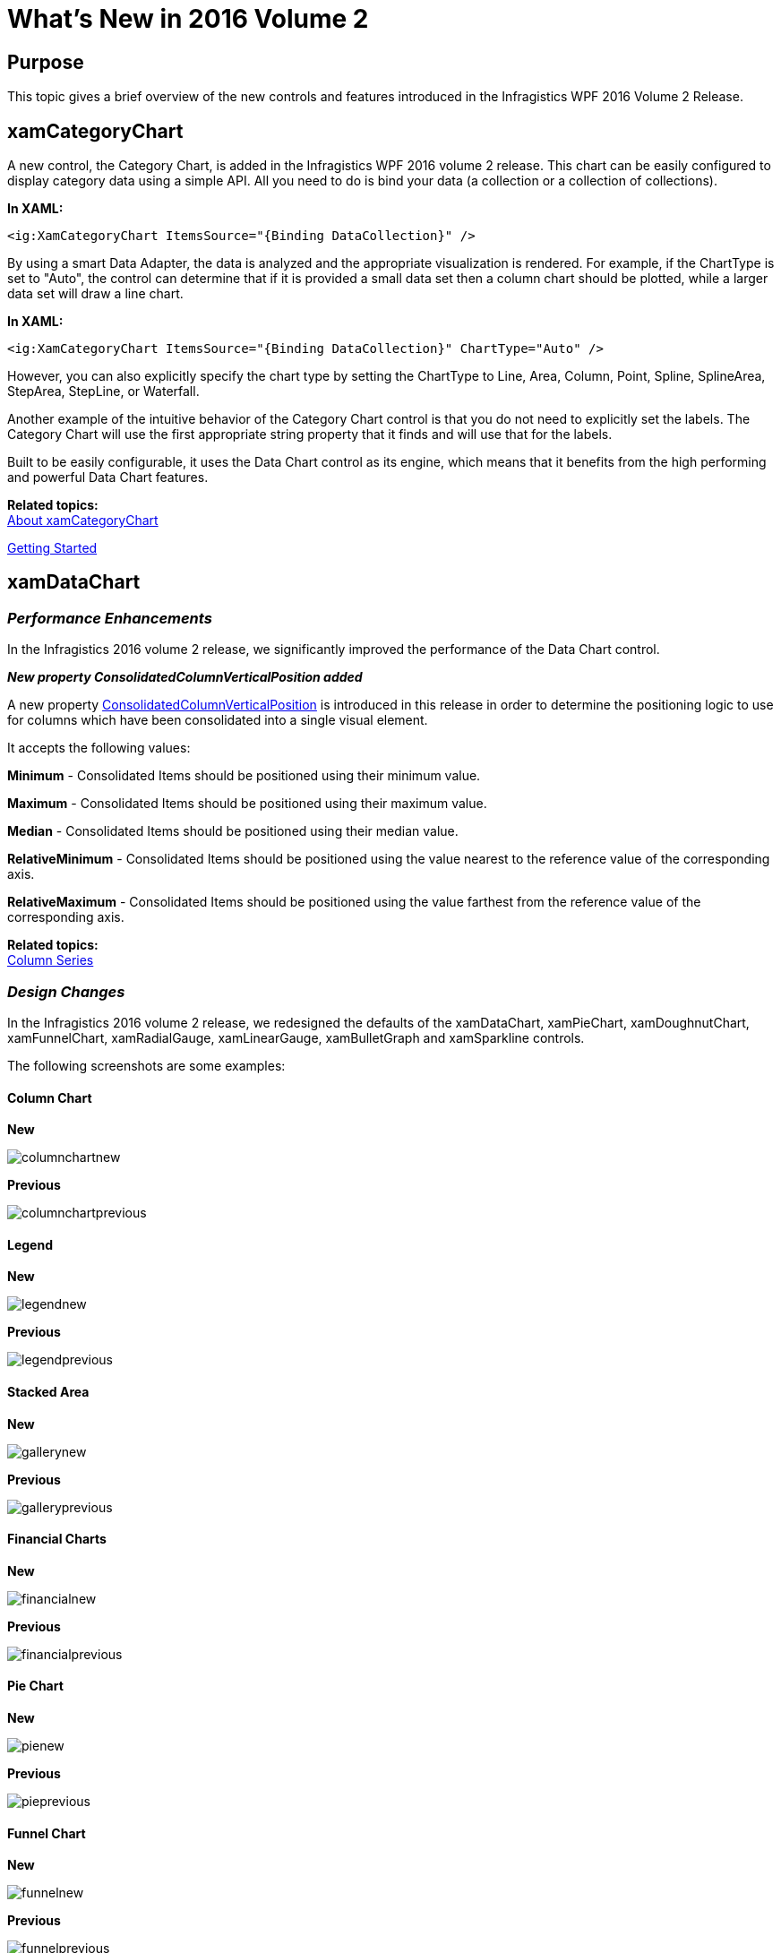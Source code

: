 ﻿////
|metadata|
{
    "name": "whats-new-in-2016-volume-2",
    "controlName": [""],
    "tags": [],
    "guid": "c8fc4210-e08d-4f52-a9bd-ef7e8eb4b1d8","buildFlags": [],
    "createdOn": "2016-06-02T11:34:48.574014Z"
}
|metadata|
////

= What's New in 2016 Volume 2

== Purpose

This topic gives a brief overview of the new controls and features introduced in the Infragistics WPF 2016 Volume 2 Release.

== xamCategoryChart


A new control, the Category Chart, is added in the Infragistics WPF 2016 volume 2 release. This chart can be easily configured to display category data using a simple API. All you need to do is bind your data (a collection or a collection of collections).

*In XAML:*

----
<ig:XamCategoryChart ItemsSource="{Binding DataCollection}" />
----

By using a smart Data Adapter, the data is analyzed and the appropriate visualization is rendered. For example, if the ChartType is set to "Auto", the control can determine that if it is provided a small data set then a column chart should be plotted, while a larger data set will draw a line chart.


*In XAML:*


----

<ig:XamCategoryChart ItemsSource="{Binding DataCollection}" ChartType="Auto" />

----


However, you can also explicitly specify the chart type by setting the ChartType to Line, Area, Column, Point, Spline, SplineArea, StepArea, StepLine, or Waterfall.


Another example of the intuitive behavior of the Category Chart control is that you do not need to explicitly set the labels. The Category Chart will use the first appropriate string property that it finds and will use that for the labels.


Built to be easily configurable, it uses the Data Chart control as its engine, which means that it benefits from the high performing and powerful Data Chart features.

*Related topics:* +
link:categorychart-overview.html[About xamCategoryChart]

link:categorychart-walkthrough.html[Getting Started]



== xamDataChart


=== *_Performance Enhancements_* 

In the Infragistics 2016 volume 2 release, we significantly improved the performance of the Data Chart control.  

*_New property ConsolidatedColumnVerticalPosition added_* 

A new property link:infragisticswpf4.controls.charts.xamdatachart{ApiVersion}~infragistics.controls.charts.columnseries~consolidatedcolumnverticalposition.html[ConsolidatedColumnVerticalPosition]  is introduced in this release in order to determine the positioning logic to use for columns which have been consolidated into a single visual element.

It accepts the following values:

*Minimum* - Consolidated Items should be positioned using their minimum value. 

*Maximum* - Consolidated Items should be positioned using their maximum value.

*Median* - Consolidated Items should be positioned using their median value. 

*RelativeMinimum* - Consolidated Items should be positioned using the value nearest to the reference value of the corresponding axis. 

*RelativeMaximum* - Consolidated Items should be positioned using the value farthest from the reference value of the corresponding axis.

*Related topics:* +
link:datachart-category-column-series.html[Column Series]

=== *_Design Changes_* 

In the Infragistics 2016 volume 2 release, we redesigned the defaults of the xamDataChart, xamPieChart, xamDoughnutChart, xamFunnelChart, xamRadialGauge, xamLinearGauge, xamBulletGraph and xamSparkline controls.

The following screenshots are some examples:

==== *Column Chart*

*New* 


image:images/chart_design_column_new.png[columnchartnew]


*Previous*


image:images/chart_design_column_previous.png[columnchartprevious]


==== *Legend*

*New*


image:images/chart_design_legend_new.png[legendnew]


*Previous*


image:images/chart_design_legend_previous.png[legendprevious]


==== *Stacked Area*

*New*


image:images/chart_design_gallery_new.png[gallerynew]


*Previous*


image:images/chart_design_gallery_previous.png[galleryprevious]

==== *Financial Charts*

*New*


image:images/chart_design_financial_new.png[financialnew]


*Previous*


image:images/chart_design_financial_previous.png[financialprevious]

==== *Pie Chart*

*New*


image:images/chart_design_pie_new.png[pienew]


*Previous*


image:images/chart_design_pie_previous.png[pieprevious]


==== *Funnel Chart*

*New*


image:images/chart_design_funnel_new.png[funnelnew]


*Previous*


image:images/chart_design_funnel_previous.png[funnelprevious]


==== *Doughnut Chart*

*New*


image:images/chart_design_doughnut_new.png[doughnutnew]


*Previous*


image:images/chart_design_doughnut_previous.png[doughnutprevious]

==== *Radial Gauge*

*New*


image:images/chart_design_radial_gauge_new.png[radialnew]


*Previous*


image:images/chart_design_radial_gauge_previous.png[radialprevious]

==== *Linear Gauge*

*New*


image:images/chart_design_linear_gauge_new.png[linearnew]


*Previous*


image:images/chart_design_linear_gauge_previous.png[linearprevious]

==== *Bullet Graph*

*New*


image:images/chart_design_bullet_graph_new.png[bulletnew]


*Previous*


image:images/chart_design_bullet_graph_previous.png[bulletprevious]

==== *Sparkline*

*New*


image:images/chart_design_sparkline_new.png[sparklinenew]


*Previous*


image:images/chart_design_sparkline_previous.png[sparklineprevious]

==== *_New Chart Series (CTP)_*
Two new chart series, scatter area series and scatter contour series, are added to the chart in this release. These 2 series are a 2D version of the 3D surface chart control. 

*Scatter Areas Series*

Scatter area series is a visual chart element that draws a colored surface, in a Cartesian context, based on a triangulation of X and Y coordinates with a numeric value assigned to each pixel of the surface. You can use this series to plot scientific data such as strength of magnetic field, 3d shapes projected/flattened onto 2d plane, or correlation between 3 numeric columns in your data

image:images/scatter_area_series.png[sparklineprevious]

*Scatter Contour Series*

The scatter contour series can be used to plot the same data as scatter area series but data will be visualized using contour lines instead of interpolated surface area

image:images/scatter_contour_series.png[sparklineprevious]


== xamGeographicMap 


==== *_Legend is displayed for Geographic Map (CTP)_* 

This CTP feature enables the Geographic Map control to display a legend.  

image:images/geographicmap_legend.png[geographicmaplegend]


== xamShapeChart (CTP)


The Shape Chart is a CTP control that is added in the Infragistics 2016 volume 2 release. This control displays cartesian and geographic shapes on a chart surface. It can be used display items such as floor plans, diagrams, and maps.  

image:images/shapechart.png[shapechart]

== xamPieChart


==== *_Slice Selection_* 

You can now select a pie slice on the xamPieChart control. This feature is enabled by default. You can set the link:{PieChartLink}.{PieChartBase}{ApiProp}SelectionMode.html[SelectionMode] property in order to support single or multiple slice selection and then check the link:{PieChartLink}.{PieChartBase}{ApiProp}SelectedItem.html[SelectedItem]  or link:{PieChartLink}.{PieChartBase}{ApiProp}SelectedItems.html[SelectedItems] properties in order to see what data items are associated with those selected slices.

We also added new selection events, some of which are cancelable, so you can stop selection of particular slices from occurring. These events are:

* link:{PieChartLink}.{PieChartBase}{ApiProp}SelectedItemChanging_ev.html[SelectedItemChanging]
* link:{PieChartLink}.{PieChartBase}{ApiProp}SelectedItemChanged_ev.html[SelectedItemChanged]
* link:{PieChartLink}.{PieChartBase}{ApiProp}SelectedItemsChanging_ev.html[SelectedItemsChanging]
* link:{PieChartLink}.{PieChartBase}{ApiProp}SelectedItemsChanged_ev.html[SelectedItemsChanged]

You can see which pie slice is selected as it has a different style. The following screenshot shows the Marketing slice selected.

image:images/piechart_slice_selection.png[piechartselection]

*Related topics:* +
link:piechart.html[xamPieChart]


link:piechart-selection-and-explosion.html[Selection and Explosion]


==== *_New Event for the Pie Chart_*

The xamPieChart control now has a link:{ApiPlatform}controls.charts.xamdatachart{ApiVersion}~infragistics.controls.charts.piechartbase~labelclick_ev.html[LabelClick event] that fires when the labels of the pie slices are clicked.

*Related topic:*

link:piechart-using-piechart.html[Configuring xamPieChart]

==== *_Label Coloring_*

You can now specify the color of the labels depending on whether they are rendered inside or outside of a pie slice. These properties are link:{ApiPlatform}controls.charts.xamdatachart{ApiVersion}~infragistics.controls.charts.piechartbase~labelinnercolor.html[LabelInnerColor] property and link:{ApiPlatform}controls.charts.xamdatachart{ApiVersion}~infragistics.controls.charts.piechartbase~labeloutercolor.html[LabelOuterColor] property

image:images/piechart_inner_outer_label_color.png[piechartlabelcolor]


*Related topic:*

link:{ApiPlatform}controls.charts.xamdatachart{ApiVersion}~infragistics.controls.charts.piechartbase~labelinnercolor.html[LabelInnerColor] property

link:{ApiPlatform}controls.charts.xamdatachart{ApiVersion}~infragistics.controls.charts.piechartbase~labeloutercolor.html[LabelOuterColor] property

== Infragistics Excel Engine


*_Obtain All References for a Given Rule_* 

The link:{ApiPlatform}documents.excel{ApiVersion}~infragistics.documents.excel.datavalidationrulecollection.html[DataValidationRuleCollection] now exposes a link:{ApiPlatform}documents.excel{ApiVersion}~infragistics.documents.excel.datavalidationrulecollection~getallreferences.html[GetAllReferences] method which returns a collection of references that have data validation rules equivalent to the given rule. 

*_New Method for Comparing Data Validation Rules_*

The link:{ApiPlatform}documents.excel{ApiVersion}~infragistics.documents.excel.datavalidationrule.html[DataValidationRule] now has an link:{ApiPlatform}documents.excel{ApiVersion}~infragistics.documents.excel.datavalidationrule~isequivalentto.html[IsEquivalentTo] method which compares this rule with the given one and returns true if the rules are structurally equivalent.


== Royal Dark Theme


*_New Theme_* 

The Royal Dark theme is a consistent and simplified new theme enriched with more visual states, featuring more depth and improved UX. 

{nbsp} +
*Featured Colors:* +
image:images/WhatsNew_16.2_WPF_1.png[Featured Colors]

{nbsp} +
*xamDataGrid* +
image:images/WhatsNew_16.2_WPF_2.png[xamDataGrid]

{nbsp} +
*xamSpreadsheet* +
image:images/WhatsNew_16.2_WPF_3.png[xamSpreadsheet]

{nbsp} +
*xamRibbon* +
image:images/WhatsNew_16.2_WPF_4.png[xamRibon]

{nbsp} +
*Related topics:* +
link:designers-guide-using-themes.html[Themes] +
link:ms-controls-implicit-themes.html[MS Controls Implicit Themes]


== xamCalendar, xamMonthCalendar, xamDateTimeEditor, xamDateTimeInput


*_Ability to Configure the Scrolling Direction_*

The xamCalendar, xamMonthCalendar, xamDateTimeEditor and xamDateTimeInput controls are exposing a new property ScrollDirection which allows you to configure the scroll direction of the calendar item group(s) when pressing the navigational arrows. Previously only horizontal scrolling was implemented. +
Horizontal scrolling: +
image:images/xamCalendar_ScrollDirection1.png[] +
Vertical scrolling: +
image:images/xamCalendar_ScrollDirection2.png[] +
*Related topics:* +
link:xamcalendar-using.html[Using xamCalendar] +
link:xammonthcalendar-switch-to-a-different-calendar-view.html[Switch to a Different Calendar View (xamMonthCalendar)]


== xamDataPresenter

*_Cross-Field Record Filtering_* 

The data presenter controls now support the definition of filtering rules with logical connections between them. +
image:images/xamDataPresenter_CrossFieldRecordFiltering_02.png[] +
image:images/xamDataPresenter_CrossFieldRecordFiltering_01.png[] +
*Related topics:* +
link:xamdatagrid-crossfieldrecordfiltering.html[Cross-Field Record Filtering (xamDataGrid)] +
link:xamdatapresenter-crossfieldrecordfiltering.html[Cross-Field Record Filtering (xamDataPresenter)]

*_Field Chooser Look_* 

The default look of the field chooser for data presenter controls with a single field layout now includes a check box on the top for selecting all fields. +
image:images/xamDataPresenter_FieldChooser_New.png[] +
*Related topic:* +
link:xamdatapresenter-about-the-field-chooser.html[About the Field Chooser] 


== xamPropertyGrid

*_Data Template Selector Support for Editor Definition_* 

The xamPropertyGrid control now supports assigning of data template selector on an editor definition. +
*Related topic:* +
link:xampropertygrid-conf-templateselector.html[Configuring Data Template Selector for Editor Definitions (xamPropertyGrid)]

== _xamRichTextEditor_

*_New Event for the Document Adapters_* 

All document adapters extending from link:{ApiPlatform}documents.richtextdocument{ApiVersion}~infragistics.documents.richtext.serialization.richtextdocumentadapterbase.html[RichTextDocumentAdapterBase] are having a new link:{ApiPlatform}documents.richtextdocument{ApiVersion}~infragistics.documents.richtext.serialization.richtextdocumentadapterbase~documentloaderror_ev.html[DocumentLoadError] event which is raised when an exception is thrown while attempting to load a document. +
*Related topic:* +
link:xamrichtexteditor-binding-to-data.html[Binding xamRichTextEditor to Data]